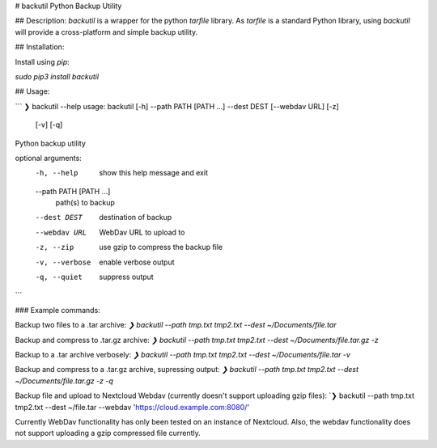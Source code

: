 # backutil
Python Backup Utility

## Description:
`backutil` is a wrapper for the python `tarfile` library. As `tarfile` is a standard Python library, using `backutil` will provide a cross-platform and simple backup utility.


## Installation:

Install using `pip`:

`sudo pip3 install backutil`


## Usage:

```
❯ backutil --help
usage: backutil [-h] --path PATH [PATH ...] --dest DEST [--webdav URL] [-z]
                [-v] [-q]

Python backup utility

optional arguments:
  -h, --help            show this help message and exit
  --path PATH [PATH ...]
                        path(s) to backup
  --dest DEST           destination of backup
  --webdav URL          WebDav URL to upload to
  -z, --zip             use gzip to compress the backup file
  -v, --verbose         enable verbose output
  -q, --quiet           suppress output
```

### Example commands:

Backup two files to a .tar archive:
`❯ backutil --path tmp.txt tmp2.txt --dest ~/Documents/file.tar`

Backup and compress to .tar.gz archive:
`❯ backutil --path tmp.txt tmp2.txt --dest ~/Documents/file.tar.gz -z`

Backup to a .tar archive verbosely:
`❯ backutil --path tmp.txt tmp2.txt --dest ~/Documents/file.tar -v`

Backup and compress to a .tar.gz archive, supressing output:
`❯ backutil --path tmp.txt tmp2.txt --dest ~/Documents/file.tar.gz -z -q`

Backup file and upload to Nextcloud Webdav (currently doesn't support uploading gzip files): 
`❯ backutil --path tmp.txt tmp2.txt --dest ~/file.tar --webdav 'https://cloud.example.com:8080/'


Currently WebDav functionality has only been tested on an instance of Nextcloud. Also, the webdav functionality does not support uploading a gzip compressed file currently.


